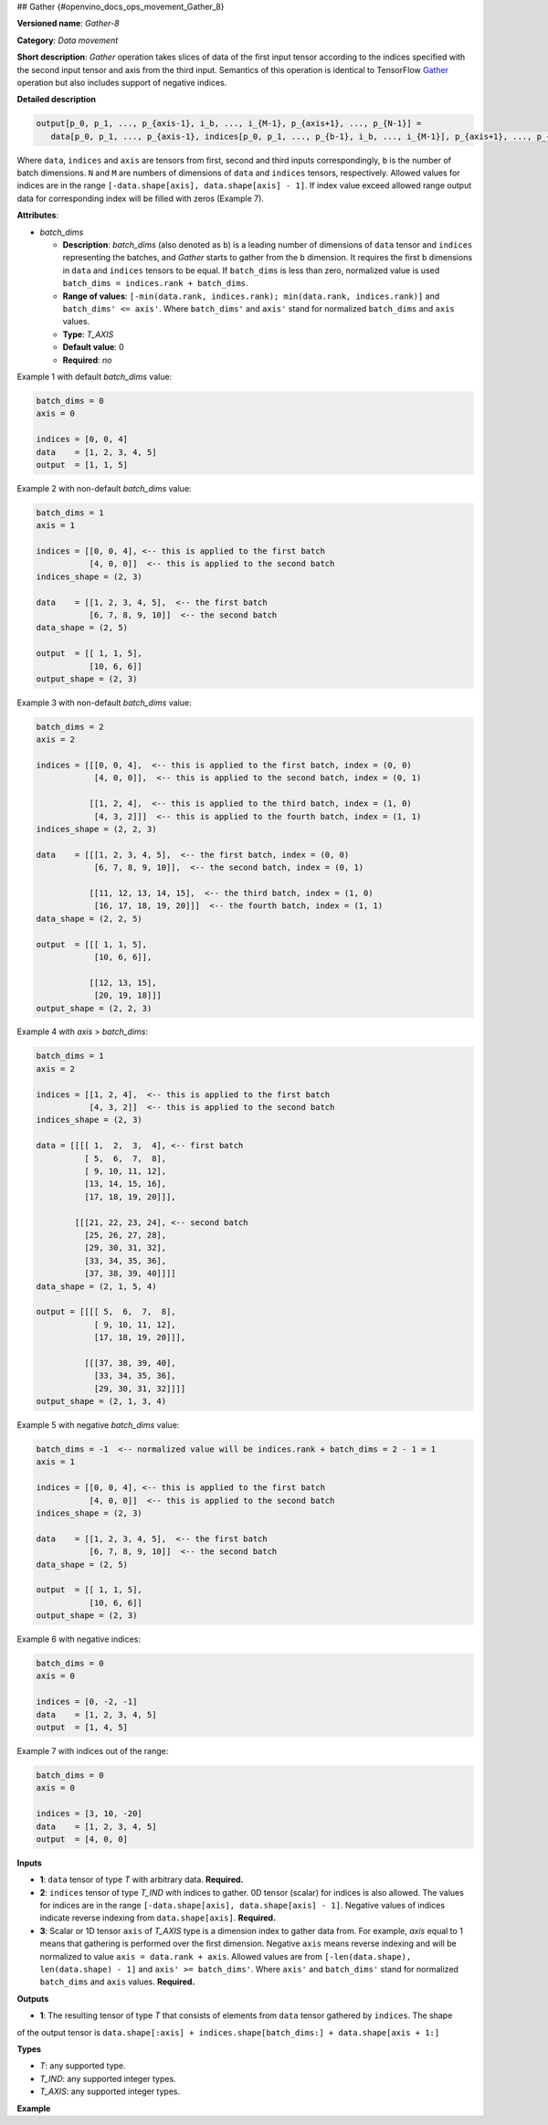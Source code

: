 ## Gather {#openvino_docs_ops_movement_Gather_8}



.. meta::
  :description: Learn about Gather-8 - a data movement operation, 
                which can be performed on three required input tensors.

**Versioned name**: *Gather-8*

**Category**: *Data movement*

**Short description**: *Gather* operation takes slices of data of the first input tensor according to the indices
specified with the second input tensor and axis from the third input. Semantics of this operation is identical to
TensorFlow `Gather <https://www.tensorflow.org/api_docs/python/tf/gather>`__ operation but also includes
support of negative indices.

**Detailed description**

.. code-block:: sh

   output[p_0, p_1, ..., p_{axis-1}, i_b, ..., i_{M-1}, p_{axis+1}, ..., p_{N-1}] =
      data[p_0, p_1, ..., p_{axis-1}, indices[p_0, p_1, ..., p_{b-1}, i_b, ..., i_{M-1}], p_{axis+1}, ..., p_{N-1}]

Where ``data``, ``indices`` and ``axis`` are tensors from first, second and third inputs correspondingly, ``b`` is
the number of batch dimensions. ``N`` and ``M`` are numbers of dimensions of ``data`` and ``indices`` tensors, respectively.
Allowed values for indices are in the range ``[-data.shape[axis], data.shape[axis] - 1]``. If index value exceed allowed
range output data for corresponding index will be filled with zeros (Example 7).

**Attributes**:

* *batch_dims*
  
  * **Description**: *batch_dims* (also denoted as ``b``) is a leading number of dimensions of ``data`` tensor 
    and ``indices`` representing the batches, and *Gather* starts to gather from the ``b`` dimension. 
    It requires the first ``b`` dimensions in ``data`` and ``indices`` tensors to be equal. 
    If ``batch_dims`` is less than zero, normalized value is used ``batch_dims = indices.rank + batch_dims``.
  * **Range of values**: ``[-min(data.rank, indices.rank); min(data.rank, indices.rank)]`` and ``batch_dims' <= axis'``.
    Where ``batch_dims'`` and ``axis'`` stand for normalized ``batch_dims`` and ``axis`` values.
  * **Type**: *T_AXIS*
  * **Default value**: 0
  * **Required**: *no*

Example 1 with default *batch_dims* value:

.. code-block:: sh

   batch_dims = 0
   axis = 0
   
   indices = [0, 0, 4]
   data    = [1, 2, 3, 4, 5]
   output  = [1, 1, 5]

Example 2 with non-default *batch_dims* value:

.. code-block:: sh

   batch_dims = 1
   axis = 1
   
   indices = [[0, 0, 4], <-- this is applied to the first batch
              [4, 0, 0]]  <-- this is applied to the second batch
   indices_shape = (2, 3)
   
   data    = [[1, 2, 3, 4, 5],  <-- the first batch
              [6, 7, 8, 9, 10]]  <-- the second batch
   data_shape = (2, 5)
   
   output  = [[ 1, 1, 5],
              [10, 6, 6]]
   output_shape = (2, 3)


Example 3 with non-default *batch_dims* value:

.. code-block:: sh

   batch_dims = 2
   axis = 2
   
   indices = [[[0, 0, 4],  <-- this is applied to the first batch, index = (0, 0)
               [4, 0, 0]],  <-- this is applied to the second batch, index = (0, 1)
   
              [[1, 2, 4],  <-- this is applied to the third batch, index = (1, 0)
               [4, 3, 2]]]  <-- this is applied to the fourth batch, index = (1, 1)
   indices_shape = (2, 2, 3)
   
   data    = [[[1, 2, 3, 4, 5],  <-- the first batch, index = (0, 0)
               [6, 7, 8, 9, 10]],  <-- the second batch, index = (0, 1)
   
              [[11, 12, 13, 14, 15],  <-- the third batch, index = (1, 0)
               [16, 17, 18, 19, 20]]]  <-- the fourth batch, index = (1, 1)
   data_shape = (2, 2, 5)
   
   output  = [[[ 1, 1, 5],
               [10, 6, 6]],
   
              [[12, 13, 15],
               [20, 19, 18]]]
   output_shape = (2, 2, 3)

Example 4 with *axis* > *batch_dims*:

.. code-block:: sh

   batch_dims = 1
   axis = 2
   
   indices = [[1, 2, 4],  <-- this is applied to the first batch
              [4, 3, 2]]  <-- this is applied to the second batch
   indices_shape = (2, 3)
   
   data = [[[[ 1,  2,  3,  4], <-- first batch
             [ 5,  6,  7,  8],
             [ 9, 10, 11, 12],
             [13, 14, 15, 16],
             [17, 18, 19, 20]]],
   
           [[[21, 22, 23, 24], <-- second batch
             [25, 26, 27, 28],
             [29, 30, 31, 32],
             [33, 34, 35, 36],
             [37, 38, 39, 40]]]]
   data_shape = (2, 1, 5, 4)
   
   output = [[[[ 5,  6,  7,  8],
               [ 9, 10, 11, 12],
               [17, 18, 19, 20]]],
   
             [[[37, 38, 39, 40],
               [33, 34, 35, 36],
               [29, 30, 31, 32]]]]
   output_shape = (2, 1, 3, 4)


Example 5 with negative *batch_dims* value:

.. code-block:: sh

   batch_dims = -1  <-- normalized value will be indices.rank + batch_dims = 2 - 1 = 1
   axis = 1
   
   indices = [[0, 0, 4], <-- this is applied to the first batch
              [4, 0, 0]]  <-- this is applied to the second batch
   indices_shape = (2, 3)
   
   data    = [[1, 2, 3, 4, 5],  <-- the first batch
              [6, 7, 8, 9, 10]]  <-- the second batch
   data_shape = (2, 5)
   
   output  = [[ 1, 1, 5],
              [10, 6, 6]]
   output_shape = (2, 3)


Example 6 with negative indices:

.. code-block:: sh

   batch_dims = 0
   axis = 0
   
   indices = [0, -2, -1]
   data    = [1, 2, 3, 4, 5]
   output  = [1, 4, 5]


Example 7 with indices out of the range:

.. code-block:: sh

   batch_dims = 0
   axis = 0
   
   indices = [3, 10, -20] 
   data    = [1, 2, 3, 4, 5]
   output  = [4, 0, 0]


**Inputs**

* **1**:  ``data`` tensor of type *T* with arbitrary data. **Required.**
* **2**:  ``indices`` tensor of type *T_IND* with indices to gather. 0D tensor (scalar) for indices is also allowed.
  The values for indices are in the range ``[-data.shape[axis], data.shape[axis] - 1]``.
  Negative values of indices indicate reverse indexing from ``data.shape[axis]``. **Required.**
* **3**:  Scalar or 1D tensor ``axis`` of *T_AXIS* type is a dimension index to gather data from. For example,
  *axis* equal to 1 means that gathering is performed over the first dimension. Negative ``axis`` means reverse indexing and
  will be normalized to value ``axis = data.rank + axis``. Allowed values are from ``[-len(data.shape), len(data.shape) - 1]``
  and ``axis' >= batch_dims'``. Where ``axis'`` and ``batch_dims'`` stand for normalized ``batch_dims`` and ``axis`` values. **Required.**

**Outputs**

* **1**: The resulting tensor of type *T* that consists of elements from ``data`` tensor gathered by ``indices``. The shape
of the output tensor is ``data.shape[:axis] + indices.shape[batch_dims:] + data.shape[axis + 1:]``

**Types**

* *T*: any supported type.
* *T_IND*: any supported integer types.
* *T_AXIS*: any supported integer types.

**Example**

.. code-block:: xml
   :force:

   <layer ... type="Gather" version="opset8">
       <data batch_dims="1" />
       <input>
           <port id="0">
               <dim>2</dim>
               <dim>64</dim>
               <dim>128</dim>
           </port>
           <port id="1">
               <dim>2</dim>
               <dim>32</dim>
               <dim>21</dim>
           </port>
           <port id="2"/>   < !--  axis = 1  -->
       </input>
       <output>
           <port id="2">
               <dim>2</dim>
               <dim>32</dim>
               <dim>21</dim>
               <dim>128</dim>
           </port>
       </output>
   </layer>



